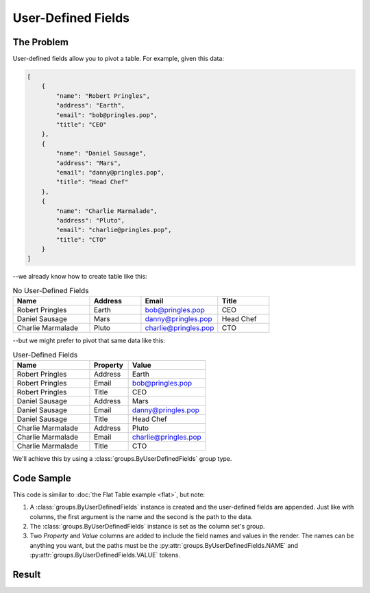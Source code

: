 .. py:module:: rolumns
    :noindex:

User-Defined Fields
===================

The Problem
-----------

User-defined fields allow you to pivot a table. For example, given this data:

.. code-block:: json

    [
        {
            "name": "Robert Pringles",
            "address": "Earth",
            "email": "bob@pringles.pop",
            "title": "CEO"
        },
        {
            "name": "Daniel Sausage",
            "address": "Mars",
            "email": "danny@pringles.pop",
            "title": "Head Chef"
        },
        {
            "name": "Charlie Marmalade",
            "address": "Pluto",
            "email": "charlie@pringles.pop",
            "title": "CTO"
        }
    ]

--we already know how to create table like this:

.. list-table:: No User-Defined Fields
   :widths: 30 20 30 20
   :header-rows: 1

   * - Name
     - Address
     - Email
     - Title
   * - Robert Pringles
     - Earth
     - bob@pringles.pop
     - CEO
   * - Daniel Sausage
     - Mars
     - danny@pringles.pop
     - Head Chef
   * - Charlie Marmalade
     - Pluto
     - charlie@pringles.pop
     - CTO

--but we might prefer to pivot that same data like this:

.. list-table:: User-Defined Fields
   :widths: 40 20 40
   :header-rows: 1

   * - Name
     - Property
     - Value
   * - Robert Pringles
     - Address
     - Earth
   * - Robert Pringles
     - Email
     - bob@pringles.pop
   * - Robert Pringles
     - Title
     - CEO
   * - Daniel Sausage
     - Address
     - Mars
   * - Daniel Sausage
     - Email
     - danny@pringles.pop
   * - Daniel Sausage
     - Title
     - Head Chef
   * - Charlie Marmalade
     - Address
     - Pluto
   * - Charlie Marmalade
     - Email
     - charlie@pringles.pop
   * - Charlie Marmalade
     - Title
     - CTO

We'll achieve this by using a :class:`groups.ByUserDefinedFields` group type.

Code Sample
-----------

This code is similar to :doc:`the Flat Table example <flat>`, but note:

1. A :class:`groups.ByUserDefinedFields` instance is created and the user-defined fields are appended. Just like with columns, the first argument is the name and the second is the path to the data.
2. The :class:`groups.ByUserDefinedFields` instance is set as the column set's group.
3. Two *Property* and *Value* columns are added to include the field names and values in the render. The names can be anything you want, but the paths must be the :py:attr:`groups.ByUserDefinedFields.NAME` and :py:attr:`groups.ByUserDefinedFields.VALUE` tokens.

.. testcode::

    from rolumns import Columns, Source
    from rolumns.groups import ByUserDefinedFields
    from rolumns.renderers import RowsRenderer

    data = [
        {
            "name": "Robert Pringles",
            "address": "Earth",
            "email": "bob@pringles.pop",
            "title": "CEO"
        },
        {
            "name": "Daniel Sausage",
            "address": "Mars",
            "email": "danny@pringles.pop",
            "title": "Head Chef"
        },
        {
            "name": "Charlie Marmalade",
            "address": "Pluto",
            "email": "charlie@pringles.pop",
            "title": "CTO"
        }
    ]

    columns = Columns()
    columns.add("Name", "name")

    group = ByUserDefinedFields()
    group.append("Address", "address")
    group.append("Email", "email")
    group.append("Title", "title")

    udfs = columns.group(group)
    udfs.add("Property", ByUserDefinedFields.NAME)
    udfs.add("Value", ByUserDefinedFields.VALUE)

    renderer = RowsRenderer(columns)
    rows = renderer.render(data)

    print(list(rows))

Result
------

.. testoutput::
   :options: +NORMALIZE_WHITESPACE

    [['Name',              'Property', 'Value'],
     ['Robert Pringles',   'Address',  'Earth'],
     ['Robert Pringles',   'Email',    'bob@pringles.pop'],
     ['Robert Pringles',   'Title',    'CEO'],
     ['Daniel Sausage',    'Address',  'Mars'],
     ['Daniel Sausage',    'Email',    'danny@pringles.pop'],
     ['Daniel Sausage',    'Title',    'Head Chef'],
     ['Charlie Marmalade', 'Address',  'Pluto'],
     ['Charlie Marmalade', 'Email',    'charlie@pringles.pop'],
     ['Charlie Marmalade', 'Title',    'CTO']]
